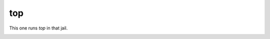 ===
top
===

This one runs `top` in that jail. 


.. image:: ../../images/top.png
    :align: center
    :alt: bastille top jail
